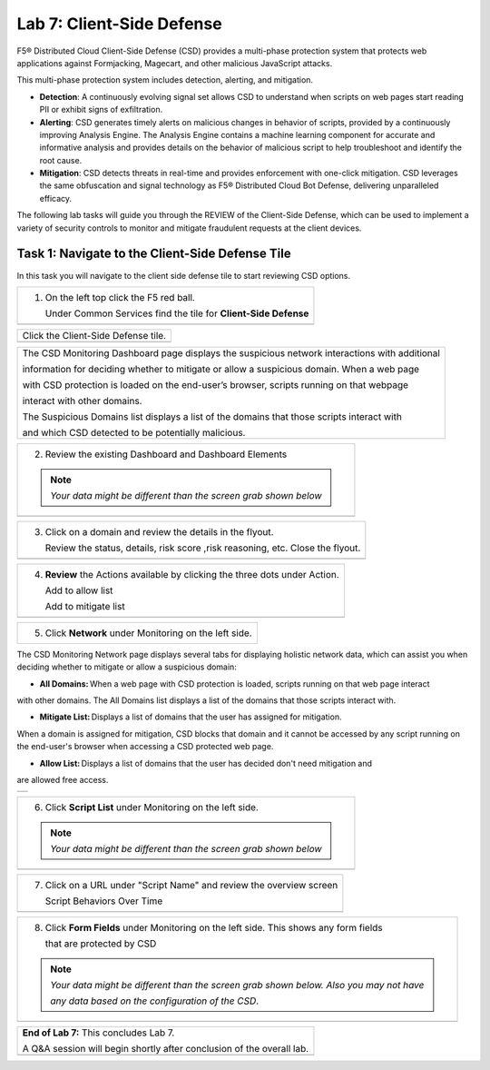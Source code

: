 Lab 7: Client-Side Defense 
=================================

F5® Distributed Cloud Client-Side Defense (CSD) provides a multi-phase protection system 
that protects web applications against Formjacking, Magecart, and other malicious JavaScript attacks. 

This multi-phase protection system includes detection, alerting, and mitigation.

* **Detection**: A continuously evolving signal set allows CSD to understand when scripts on web pages 
  start reading PII or exhibit signs of exfiltration.

* **Alerting**: CSD generates timely alerts on malicious changes in behavior of scripts, provided by a 
  continuously improving Analysis Engine. 
  The Analysis Engine contains a machine learning component for accurate and informative analysis 
  and provides details on the behavior of malicious script to help troubleshoot and identify the root 
  cause.

* **Mitigation**: CSD detects threats in real-time and provides enforcement with one-click mitigation. 
  CSD leverages the same obfuscation and signal technology as F5® Distributed Cloud Bot Defense, 
  delivering unparalleled efficacy.

The following lab tasks will guide you through the REVIEW of the Client-Side Defense,
which can be used to implement a variety of security controls to monitor and mitigate fraudulent
requests at the client devices. 

Task 1: Navigate to the Client-Side Defense Tile 
~~~~~~~~~~~~~~~~~~~~~~~~~~~~~~~~~~~~~~~~~~~~~~~~~

In this task you will navigate to the client side defense tile to start reviewing CSD options.

+----------------------------------------------------------------------------------------------+
| 1. On the left top click the F5 red ball.                                                    |
|                                                                                              |
|    Under Common Services find the tile for **Client-Side Defense**                           |
+----------------------------------------------------------------------------------------------+
|  |lab001|                                                                                    |
+----------------------------------------------------------------------------------------------+

+----------------------------------------------------------------------------------------------+
|  Click the Client-Side Defense tile.                                                         |
+----------------------------------------------------------------------------------------------+
|  |lab002|                                                                                    |
+----------------------------------------------------------------------------------------------+

+----------------------------------------------------------------------------------------------+
|The CSD Monitoring Dashboard page displays the suspicious network interactions with additional|
|                                                                                              |
|information for deciding whether to mitigate or allow a suspicious domain. When a web page    |
|                                                                                              |
|with CSD protection is loaded on the end-user’s browser, scripts running on that webpage      |
|                                                                                              |
|interact with other domains.                                                                  |
|                                                                                              |
|The Suspicious Domains list displays a list of the domains that those scripts interact with   |
|                                                                                              |
|and which CSD detected to be potentially malicious.                                           |
+----------------------------------------------------------------------------------------------+

+----------------------------------------------------------------------------------------------+
| 2. Review the existing Dashboard and Dashboard Elements                                      |
|                                                                                              |
| .. note::                                                                                    |
|    *Your data might be different than the screen grab shown below*                           |
+----------------------------------------------------------------------------------------------+
| |lab003|                                                                                     |
+----------------------------------------------------------------------------------------------+

+----------------------------------------------------------------------------------------------+
| 3. Click on a domain and review the details in the flyout.                                   |
|                                                                                              |
|    Review the status, details, risk score ,risk reasoning, etc. Close the flyout.            |
+----------------------------------------------------------------------------------------------+
| |lab004|                                                                                     |
+----------------------------------------------------------------------------------------------+

+----------------------------------------------------------------------------------------------+
| 4. **Review** the Actions available by clicking the three dots under Action.                 |
|                                                                                              |
|    Add to allow list                                                                         |
|                                                                                              |
|    Add to mitigate list                                                                      |
+----------------------------------------------------------------------------------------------+
| |lab005|                                                                                     |
+----------------------------------------------------------------------------------------------+

+----------------------------------------------------------------------------------------------+
| 5. Click **Network** under Monitoring on the left side.                                      |
+----------------------------------------------------------------------------------------------+

The CSD Monitoring Network page displays several tabs for displaying holistic network data, 
which can assist you when deciding whether to mitigate or allow a suspicious domain:

* **All Domains:** When a web page with CSD protection is loaded, scripts running on that web page interact 
with other domains. The All Domains list displays a list of the domains that those scripts interact with.

* **Mitigate List:** Displays a list of domains that the user has assigned for mitigation. 
When a domain is assigned for mitigation, CSD blocks that domain and it cannot be accessed 
by any script running on the end-user's browser when accessing a CSD protected web page.

* **Allow List:** Displays a list of domains that the user has decided don't need mitigation and 
are allowed free access.

+----------------------------------------------------------------------------------------------+
| |lab006|                                                                                     |
+----------------------------------------------------------------------------------------------+

+----------------------------------------------------------------------------------------------+
| 6. Click **Script List** under Monitoring on the left side.                                  |
|                                                                                              |
| .. note::                                                                                    |
|    *Your data might be different than the screen grab shown below*                           |
+----------------------------------------------------------------------------------------------+
| |lab007|                                                                                     |
+----------------------------------------------------------------------------------------------+

+----------------------------------------------------------------------------------------------+
| 7. Click on a URL under "Script Name" and review the overview screen                         |
|                                                                                              |
|    Script Behaviors Over Time                                                                |
+----------------------------------------------------------------------------------------------+
| |lab008|                                                                                     |
+----------------------------------------------------------------------------------------------+

+----------------------------------------------------------------------------------------------+
| 8. Click **Form Fields** under Monitoring on the left side.  This shows any form fields      |
|                                                                                              |
|    that are protected by CSD                                                                 |
|                                                                                              |
| .. note::                                                                                    |
|    *Your data might be different than the screen grab shown below. Also you may not have*    |
|                                                                                              |
|    *any data based on the configuration of the CSD*.                                         |
+----------------------------------------------------------------------------------------------+
| |lab009|                                                                                     |
+----------------------------------------------------------------------------------------------+

+----------------------------------------------------------------------------------------------+
| **End of Lab 7:**  This concludes Lab 7.                                                     |
|                                                                                              |
| A Q&A session will begin shortly after conclusion of the overall lab.                        |
+----------------------------------------------------------------------------------------------+
| |labend|                                                                                     |
+----------------------------------------------------------------------------------------------+

.. |lab001| image:: _static/lab7-001.png
   :width: 800px
.. |lab002| image:: _static/lab7-002.png
   :width: 800px
.. |lab003| image:: _static/lab7-003.png
   :width: 800px
.. |lab004| image:: _static/lab7-004.png
   :width: 800px
.. |lab005| image:: _static/lab7-005.png
   :width: 800px
.. |lab006| image:: _static/lab7-006.png
   :width: 800px
.. |lab007| image:: _static/lab7-007.png
   :width: 800px
.. |lab008| image:: _static/lab7-008.png
   :width: 800px
.. |lab009| image:: _static/lab7-009.png
   :width: 800px
.. |labend| image:: _static/labend.png
   :width: 800px
